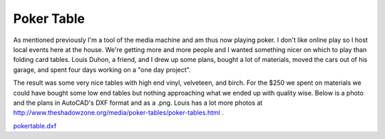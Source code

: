 
Poker Table
-----------

As mentioned previously I'm a tool of the media machine and am thus now playing poker.  I don't like online play so I host local events here at the house.  We're getting more and more people and I wanted something nicer on which to play than folding card tables.  Louis Duhon, a friend, and I drew up some plans, bought a lot of materials, moved the cars out of his garage, and spent four days working on a "one day project".

The result was some very nice tables with high end vinyl, velveteen, and birch.  For the $250 we spent on materials we could have bought some low end tables but nothing approaching what we ended up with quality wise. Below is a photo and the plans in AutoCAD's DXF format and as a .png. Louis has a lot more photos at http://www.theshadowzone.org/media/poker-tables/poker-tables.html .

|poker-table.png|

|ry4an-table.jpg|

`pokertable.dxf`_







.. _pokertable.dxf: /unblog/UnBlog/2004-08-04?action=AttachFile&do=get&target=pokertable.dxf


.. |poker-table.png| image:: /unblog/UnBlog/2004-08-04?action=AttachFile&do=get&target=poker-table.png

.. |ry4an-table.jpg| image:: /unblog/UnBlog/2004-08-04?action=AttachFile&do=get&target=ry4an-table.jpg


.. date: 1091595600
